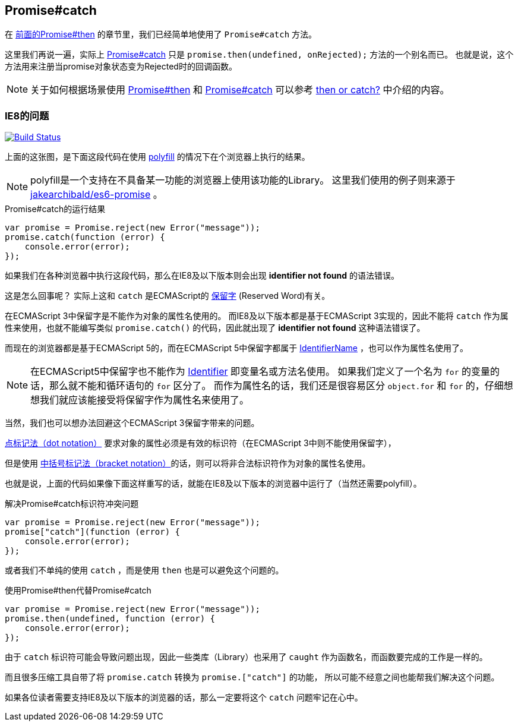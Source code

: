 [[ch2-promise-catch]]
== Promise#catch

在 <<ch2-promise.then, 前面的Promise#then>> 的章节里，我们已经简单地使用了 `Promise#catch` 方法。

这里我们再说一遍，实际上 <<promise.catch,Promise#catch>> 只是 `promise.then(undefined, onRejected);` 方法的一个别名而已。
也就是说，这个方法用来注册当promise对象状态变为Rejected时的回调函数。

[NOTE]
关于如何根据场景使用 <<promise.then,Promise#then>> 和 <<promise.catch,Promise#catch>> 可以参考
 <<then-or-catch,then or catch?>> 中介绍的内容。

=== IE8的问题

image:img/promise-catch-error.png["Build Status", link="https://ci.testling.com/azu/promise-catch-error"]

上面的这张图，是下面这段代码在使用 https://github.com/jakearchibald/es6-promise[polyfill] 的情况下在个浏览器上执行的结果。

[NOTE]
====
polyfill是一个支持在不具备某一功能的浏览器上使用该功能的Library。
这里我们使用的例子则来源于 https://github.com/jakearchibald/es6-promise[jakearchibald/es6-promise] 。
====

[role="executable"]
[source,javascript]
.Promise#catch的运行结果
----
var promise = Promise.reject(new Error("message"));
promise.catch(function (error) {
    console.error(error);
});
----

如果我们在各种浏览器中执行这段代码，那么在IE8及以下版本则会出现 **identifier not found** 的语法错误。

这是怎么回事呢？ 实际上这和 `catch` 是ECMAScript的 http://mothereff.in/js-properties#catch[保留字] (Reserved Word)有关。

在ECMAScript 3中保留字是不能作为对象的属性名使用的。
而IE8及以下版本都是基于ECMAScript 3实现的，因此不能将 `catch` 作为属性来使用，也就不能编写类似 `promise.catch()` 的代码，因此就出现了 **identifier not found** 这种语法错误了。

而现在的浏览器都是基于ECMAScript 5的，而在ECMAScript 5中保留字都属于 http://es5.github.io/#x7.6[IdentifierName] ，也可以作为属性名使用了。

[NOTE]
====
在ECMAScript5中保留字也不能作为 http://es5.github.io/#x7.6[Identifier] 即变量名或方法名使用。
如果我们定义了一个名为 `for` 的变量的话，那么就不能和循环语句的 `for` 区分了。
而作为属性名的话，我们还是很容易区分 `object.for` 和 `for` 的，仔细想想我们就应该能接受将保留字作为属性名来使用了。
====

当然，我们也可以想办法回避这个ECMAScript 3保留字带来的问题。

https://developer.mozilla.org/ja/docs/Web/JavaScript/Reference/Operators/Property_Accessors#Dot_notation[点标记法（dot notation）] 要求对象的属性必须是有效的标识符（在ECMAScript 3中则不能使用保留字），

但是使用 https://developer.mozilla.org/ja/docs/Web/JavaScript/Reference/Operators/Property_Accessors#Bracket_notation[中括号标记法（bracket notation）]的话，则可以将非合法标识符作为对象的属性名使用。

也就是说，上面的代码如果像下面这样重写的话，就能在IE8及以下版本的浏览器中运行了（当然还需要polyfill）。

[role="executable"]
[source,javascript]
.解决Promise#catch标识符冲突问题
----
var promise = Promise.reject(new Error("message"));
promise["catch"](function (error) {
    console.error(error);
});
----

或者我们不单纯的使用 `catch` ，而是使用 `then` 也是可以避免这个问题的。

[role="executable"]
[source,javascript]
.使用Promise#then代替Promise#catch
----
var promise = Promise.reject(new Error("message"));
promise.then(undefined, function (error) {
    console.error(error);
});
----

由于 `catch` 标识符可能会导致问题出现，因此一些类库（Library）也采用了 `caught` 作为函数名，而函数要完成的工作是一样的。

而且很多压缩工具自带了将 `promise.catch` 转换为 `promise.["catch"]` 的功能，
所以可能不经意之间也能帮我们解决这个问题。

如果各位读者需要支持IE8及以下版本的浏览器的话，那么一定要将这个 `catch` 问题牢记在心中。